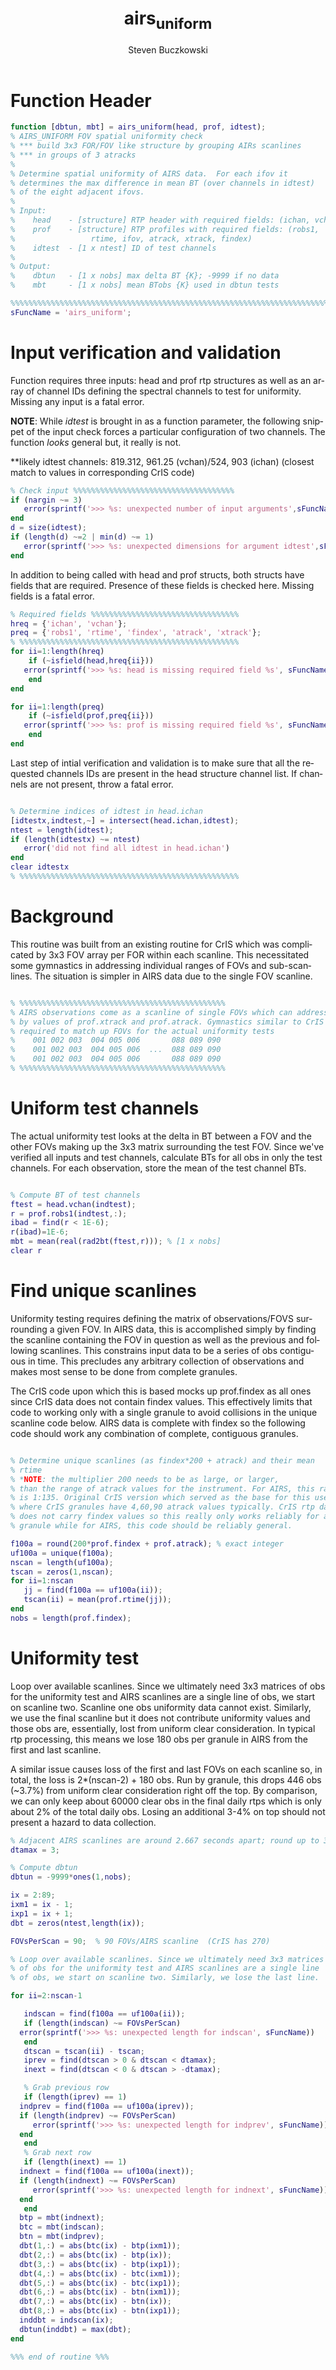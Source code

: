 #+OPTIONS:    H:3 num:nil toc:t \n:nil ::t |:t ^:t -:t f:t *:t tex:t d:(HIDE) tags:not-in-toc
#+STARTUP:    align fold nodlcheck hidestars oddeven lognotestate
#+SEQ_TODO:   TODO(t) INPROGRESS(i) WAITING(w@) | DONE(d) CANCELED(c@)
#+TAGS:       Write(w) Update(u) Fix(f) Check(c)
#+TITLE:      airs_uniform
#+AUTHOR:     Steven Buczkowski
#+EMAIL:      sbuczkowski at umbc dot edu
#+LANGUAGE:   en
#+PRIORITIES: A C B
#+CATEGORY:   worg

#+PROPERTY: header-args:matlab :session matlab
#+PROPERTY: header-args :tangle ~/git/rtp_prod2/airs/util/airs_uniform.m

* NOTES                                                            :noexport:

* Function Header
#+BEGIN_SRC matlab
  function [dbtun, mbt] = airs_uniform(head, prof, idtest);
  % AIRS_UNIFORM FOV spatial uniformity check
  % *** build 3x3 FOR/FOV like structure by grouping AIRs scanlines
  % *** in groups of 3 atracks
  %
  % Determine spatial uniformity of AIRS data.  For each ifov it
  % determines the max difference in mean BT (over channels in idtest)
  % of the eight adjacent ifovs.
  %
  % Input:
  %    head    - [structure] RTP header with required fields: (ichan, vchan)
  %    prof    - [structure] RTP profiles with required fields: (robs1,
  %                 rtime, ifov, atrack, xtrack, findex)
  %    idtest  - [1 x ntest] ID of test channels
  %
  % Output:
  %    dbtun   - [1 x nobs] max delta BT {K}; -9999 if no data
  %    mbt     - [1 x nobs] mean BTobs {K} used in dbtun tests

  %%%%%%%%%%%%%%%%%%%%%%%%%%%%%%%%%%%%%%%%%%%%%%%%%%%%%%%%%%%%%%%%%%%%%%%%%%%%%%%
  sFuncName = 'airs_uniform';
#+END_SRC

* Input verification and validation
  Function requires three inputs: head and prof rtp structures as well
  as an array of channel IDs defining the spectral channels to test
  for uniformity. Missing any input is a fatal error.

  *NOTE*: While /idtest/ is brought in as a function parameter, the
   following snippet of the input check forces a particular
   configuration of two channels. The function /looks/ general but, it
   really is not.

   **likely idtest channels: 819.312, 961.25 (vchan)/524, 903 (ichan)
   (closest match to values in corresponding CrIS code)

#+BEGIN_SRC matlab
  % Check input %%%%%%%%%%%%%%%%%%%%%%%%%%%%%%%%%%%%
  if (nargin ~= 3)
     error(sprintf('>>> %s: unexpected number of input arguments',sFuncName))
  end
  d = size(idtest);
  if (length(d) ~=2 | min(d) ~= 1)
     error(sprintf('>>> %s: unexpected dimensions for argument idtest',sFuncName))
  end

#+END_SRC

  In addition to being called with head and prof structs, both structs
  have fields that are required. Presence of these fields is checked
  here. Missing fields is a fatal error.

#+BEGIN_SRC matlab
  % Required fields %%%%%%%%%%%%%%%%%%%%%%%%%%%%%%%%% 
  hreq = {'ichan', 'vchan'}; 
  preq = {'robs1', 'rtime', 'findex', 'atrack', 'xtrack'}; 
  % %%%%%%%%%%%%%%%%%%%%%%%%%%%%%%%%%%%%%%%%%%%%%%%%% 
  for ii=1:length(hreq) 
      if (~isfield(head,hreq{ii})) 
	 error(sprintf('>>> %s: head is missing required field %s', sFuncName, hreq{ii})) 
      end 
  end 

  for ii=1:length(preq) 
      if (~isfield(prof,preq{ii})) 
	 error(sprintf('>>> %s: prof is missing required field %s', sFuncName, preq{ii}))
      end 
  end 
#+END_SRC

Last step of intial verification and validation is to make sure that
all the requested channels IDs are present in the head structure
channel list. If channels are not present, throw a fatal error.

#+BEGIN_SRC matlab

  % Determine indices of idtest in head.ichan
  [idtestx,indtest,~] = intersect(head.ichan,idtest);
  ntest = length(idtest);
  if (length(idtestx) ~= ntest)
     error('did not find all idtest in head.ichan')
  end
  clear idtestx
  % %%%%%%%%%%%%%%%%%%%%%%%%%%%%%%%%%%%%%%%%%%%%%%%%% 
#+END_SRC

* Background
  
  This routine was built from an existing routine for CrIS which was
  complicated by 3x3 FOV array per FOR within each scanline. This
  necessitated some gymnastics in addressing individual ranges of FOVs
  and sub-scanlines. The situation is simpler in AIRS data due to the
  single FOV scanline.

#+BEGIN_SRC matlab 

  % %%%%%%%%%%%%%%%%%%%%%%%%%%%%%%%%%%%%%%%%%%%%%%
  % AIRS observations come as a scanline of single FOVs which can addressed directly
  % by values of prof.xtrack and prof.atrack. Gymnastics similar to CrIS will still be 
  % required to match up FOVs for the actual uniformity tests
  %    001 002 003  004 005 006       088 089 090
  %    001 002 003  004 005 006  ...  088 089 090
  %    001 002 003  004 005 006       088 089 090
  % %%%%%%%%%%%%%%%%%%%%%%%%%%%%%%%%%%%%%%%%%%%%%%

#+END_SRC

* Uniform test channels

The actual uniformity test looks at the delta in BT between a FOV and
the other FOVs making up the 3x3 matrix surrounding the test
FOV. Since we've verified all inputs and test channels, calculate BTs
for all obs in only the test channels. For each observation, store the
mean of the test channel BTs.

#+BEGIN_SRC matlab

  % Compute BT of test channels
  ftest = head.vchan(indtest);
  r = prof.robs1(indtest,:);
  ibad = find(r < 1E-6);
  r(ibad)=1E-6;
  mbt = mean(real(rad2bt(ftest,r))); % [1 x nobs]
  clear r

#+END_SRC

* Find unique scanlines

Uniformity testing requires defining the matrix of observations/FOVS
surrounding a given FOV. In AIRS data, this is accomplished simply by
finding the scanline containing the FOV in question as well as the
previous and following scanlines. This constrains input data to be a
series of obs contiguous in time. This precludes any arbitrary
collection of observations and makes most sense to be done from
complete granules. 

The CrIS code upon which this is based mocks up prof.findex as all
ones since CrIS data does not contain findex values. This effectively
limits that code to working only with a single granule to avoid
collisions in the unique scanline code below. AIRS data is complete
with findex so the following code should work any combination of
complete, contiguous granules.

#+BEGIN_SRC matlab

  % Determine unique scanlines (as findex*200 + atrack) and their mean
  % rtime 
  % *NOTE: the multiplier 200 needs to be as large, or larger,
  % than the range of atrack values for the instrument. For AIRS, this range
  % is 1:135. Original CrIS version which served as the base for this uses 100
  % where CrIS granules have 4,60,90 atrack values typically. CrIS rtp data 
  % does not carry findex values so this really only works reliably for a single
  % granule while for AIRS, this code should be reliably general.

  f100a = round(200*prof.findex + prof.atrack); % exact integer
  uf100a = unique(f100a);
  nscan = length(uf100a);
  tscan = zeros(1,nscan);
  for ii=1:nscan
     jj = find(f100a == uf100a(ii));
     tscan(ii) = mean(prof.rtime(jj));
  end
  nobs = length(prof.findex);

#+END_SRC


* Uniformity test

 Loop over available scanlines. Since we ultimately need 3x3 matrices
 of obs for the uniformity test and AIRS scanlines are a single line
 of obs, we start on scanline two. Scanline one obs uniformity data
 cannot exist. Similarly, we use the final scanline but it does not
 contribute uniformity values and those obs are, essentially, lost
 from uniform clear consideration. In typical rtp processing, this
 means we lose 180 obs per granule in AIRS from the first and last scanline.

 A similar issue causes loss of the first and last FOVs on each
 scanline so, in total, the loss is 2*(nscan-2) + 180 obs. Run by
 granule, this drops 446 obs (~3.7%) from uniform clear consideration
 right off the top. By comparison, we can only keep about 60000 clear
 obs in the final daily rtps which is only about 2% of the total daily
 obs. Losing an additional 3-4% on top should not present a hazard to
 data collection. 

#+BEGIN_SRC matlab
  % Adjacent AIRS scanlines are around 2.667 seconds apart; round up to 3
  dtamax = 3;

  % Compute dbtun
  dbtun = -9999*ones(1,nobs);

  ix = 2:89;
  ixm1 = ix - 1;
  ixp1 = ix + 1;
  dbt = zeros(ntest,length(ix));

  FOVsPerScan = 90;  % 90 FOVs/AIRS scanline  (CrIS has 270)

  % Loop over available scanlines. Since we ultimately need 3x3 matrices
  % of obs for the uniformity test and AIRS scanlines are a single line
  % of obs, we start on scanline two. Similarly, we lose the last line.

  for ii=2:nscan-1

     indscan = find(f100a == uf100a(ii));
     if (length(indscan) ~= FOVsPerScan)
	error(sprintf('>>> %s: unexpected length for indscan', sFuncName))
     end
     dtscan = tscan(ii) - tscan;
     iprev = find(dtscan > 0 & dtscan < dtamax);
     inext = find(dtscan < 0 & dtscan > -dtamax);

     % Grab previous row
     if (length(iprev) == 1)
	indprev = find(f100a == uf100a(iprev));
	if (length(indprev) ~= FOVsPerScan)
	   error(sprintf('>>> %s: unexpected length for indprev', sFuncName))
	end
     end
     % Grab next row
     if (length(inext) == 1)
	indnext = find(f100a == uf100a(inext));
	if (length(indnext) ~= FOVsPerScan)
	   error(sprintf('>>> %s: unexpected length for indnext', sFuncName))
	end
     end
	btp = mbt(indnext);
	btc = mbt(indscan);
	btn = mbt(indprev);
	dbt(1,:) = abs(btc(ix) - btp(ixm1));
	dbt(2,:) = abs(btc(ix) - btp(ix));
	dbt(3,:) = abs(btc(ix) - btp(ixp1));
	dbt(4,:) = abs(btc(ix) - btc(ixm1));
	dbt(5,:) = abs(btc(ix) - btc(ixp1));
	dbt(6,:) = abs(btc(ix) - btn(ixm1));
	dbt(7,:) = abs(btc(ix) - btn(ix));
	dbt(8,:) = abs(btc(ix) - btn(ixp1));
	inddbt = indscan(ix);
	dbtun(inddbt) = max(dbt);
  end

  %%% end of routine %%%
#+END_SRC

